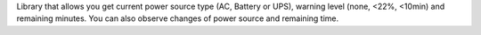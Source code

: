 Library that allows you get current power source type (AC, Battery or UPS), warning level (none, <22%, <10min) and remaining minutes. You can also observe changes of power source and remaining time.


